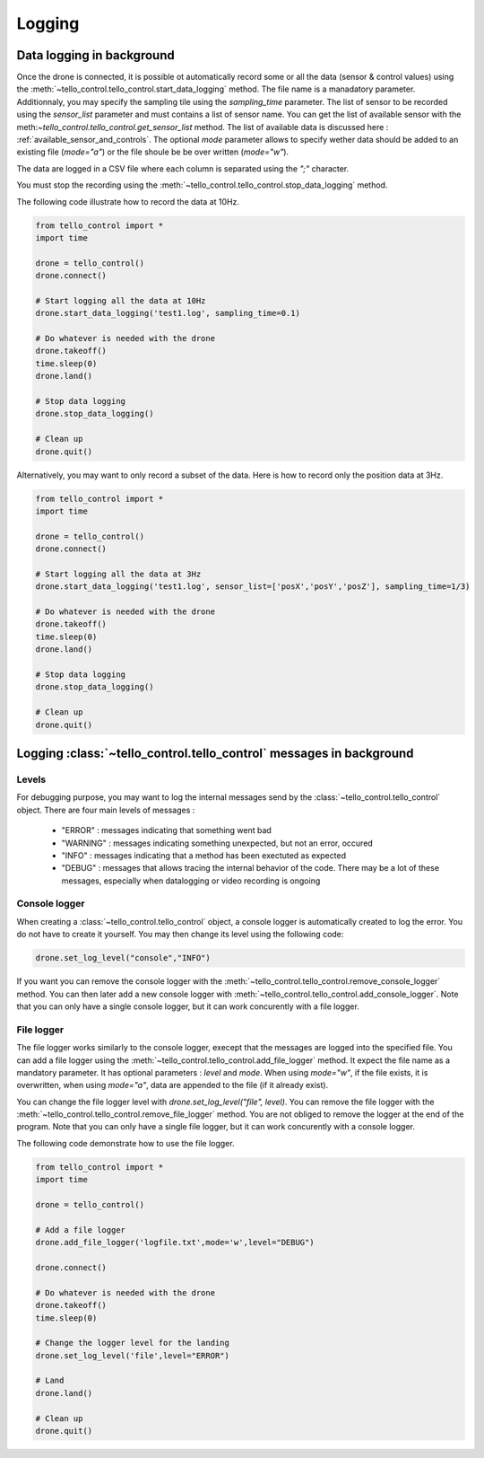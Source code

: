 Logging
=======

Data logging in background
**************************

Once the drone is connected, it is possible ot automatically record some or all the data (sensor & control values) using the :meth:`~tello_control.tello_control.start_data_logging` method.
The file name is a manadatory parameter. Additionnaly, you may specify the sampling tile using the `sampling_time` parameter. The list of sensor to be recorded using 
the `sensor_list` parameter and must contains a list of sensor name. You can get the list of available sensor with the meth:`~tello_control.tello_control.get_sensor_list`
method. The list of available data is discussed here : :ref:`available_sensor_and_controls`. The optional `mode` parameter allows to specify wether data should be added to an existing file (`mode="a"`)
or the file shoule be be over written (`mode="w"`).

The data are logged in a CSV file where each column is separated using the `";"` character.

You must stop the recording using the :meth:`~tello_control.tello_control.stop_data_logging` method.

The following code illustrate how to record the data at 10Hz.

.. code-block:: python

	from tello_control import *
	import time
	
	drone = tello_control()
	drone.connect()
	
	# Start logging all the data at 10Hz
	drone.start_data_logging('test1.log', sampling_time=0.1)
	
	# Do whatever is needed with the drone
	drone.takeoff()
	time.sleep(0)
	drone.land()
	
	# Stop data logging
	drone.stop_data_logging()
	
	# Clean up
	drone.quit()
	

Alternatively, you may want to only record a subset of the data. Here is how to record only the position data at 3Hz.

.. code-block:: python

	from tello_control import *
	import time
	
	drone = tello_control()
	drone.connect()
	
	# Start logging all the data at 3Hz
	drone.start_data_logging('test1.log', sensor_list=['posX','posY','posZ'], sampling_time=1/3)
	
	# Do whatever is needed with the drone
	drone.takeoff()
	time.sleep(0)
	drone.land()
	
	# Stop data logging
	drone.stop_data_logging()
	
	# Clean up
	drone.quit()


Logging :class:`~tello_control.tello_control` messages in background
**********************************************************************

Levels
~~~~~~

For debugging purpose, you may want to log the internal messages send by the :class:`~tello_control.tello_control` object.
There are four main levels of messages :

   * "ERROR" : messages indicating that something went bad
   * "WARNING" : messages indicating something unexpected, but not an error, occured
   * "INFO"  : messages indicating that a method has been exectuted as expected
   * "DEBUG" : messages that allows tracing the internal behavior of the code. There may be a lot of these messages, especially when 
     datalogging or video recording is ongoing


Console logger
~~~~~~~~~~~~~~

When creating a :class:`~tello_control.tello_control` object, a console logger is automatically created to log the error. 
You do not have to create it yourself. You may then change its level using the following code:

.. code-block:: python

	drone.set_log_level("console","INFO")

If you want you can remove the console logger with the :meth:`~tello_control.tello_control.remove_console_logger` method.
You can then later add a new console logger with :meth:`~tello_control.tello_control.add_console_logger`.
Note that you can only have a single console logger, but it can work concurently with a file logger.

File logger
~~~~~~~~~~~

The file logger works similarly to the console logger, execept that the messages are logged into the specified file.
You can add a file logger using the :meth:`~tello_control.tello_control.add_file_logger` method. 
It expect the file name as a mandatory parameter.
It has optional parameters : `level` and `mode`. When using `mode="w"`, if the file exists, it is overwritten, when using `mode="a"`, data are appended 
to the file (if it already exist).

You can change the file logger level with   `drone.set_log_level("file", level)`.
You can remove the file logger with the :meth:`~tello_control.tello_control.remove_file_logger` method. 
You are not obliged to remove the logger at the end of the program.
Note that you can only have a single file logger, but it can work concurently with a console logger.


The following code demonstrate how to use the file logger.

.. code-block:: python

	from tello_control import *
	import time
	
	drone = tello_control()
	
	# Add a file logger
	drone.add_file_logger('logfile.txt',mode='w',level="DEBUG")
	
	drone.connect()
	
	# Do whatever is needed with the drone
	drone.takeoff()
	time.sleep(0)
	
	# Change the logger level for the landing
	drone.set_log_level('file',level="ERROR")

	# Land
	drone.land()
	
	# Clean up
	drone.quit()